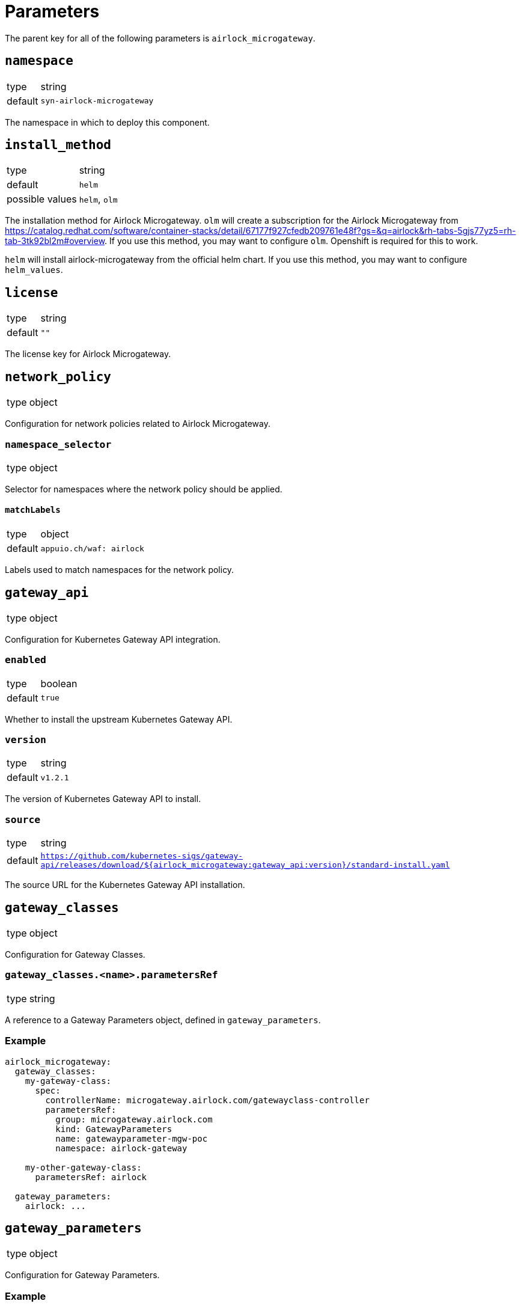 = Parameters

The parent key for all of the following parameters is `airlock_microgateway`.

== `namespace`

[horizontal]
type:: string
default:: `syn-airlock-microgateway`

The namespace in which to deploy this component.


== `install_method`

[horizontal]
type:: string
default:: `helm`
possible values:: `helm`, `olm`

The installation method for Airlock Microgateway.
`olm` will create a subscription for the Airlock Microgateway from https://catalog.redhat.com/software/container-stacks/detail/67177f927cfedb209761e48f?gs=&q=airlock&rh-tabs-5gjs77yz5=rh-tab-3tk92bl2m#overview.
If you use this method, you may want to configure `olm`.
Openshift is required for this to work.

`helm` will install airlock-microgateway from the official helm chart.
If you use this method, you may want to configure `helm_values`.


== `license`

[horizontal]
type:: string
default:: `""`

The license key for Airlock Microgateway.


== `network_policy`

[horizontal]
type:: object

Configuration for network policies related to Airlock Microgateway.

=== `namespace_selector`

[horizontal]
type:: object

Selector for namespaces where the network policy should be applied.

==== `matchLabels`

[horizontal]
type:: object
default:: `appuio.ch/waf: airlock`

Labels used to match namespaces for the network policy.


== `gateway_api`

[horizontal]
type:: object

Configuration for Kubernetes Gateway API integration.

=== `enabled`

[horizontal]
type:: boolean
default:: `true`

Whether to install the upstream Kubernetes Gateway API.

=== `version`

[horizontal]
type:: string
default:: `v1.2.1`

The version of Kubernetes Gateway API to install.

=== `source`

[horizontal]
type:: string
default:: `https://github.com/kubernetes-sigs/gateway-api/releases/download/${airlock_microgateway:gateway_api:version}/standard-install.yaml`

The source URL for the Kubernetes Gateway API installation.


== `gateway_classes`

[horizontal]
type:: object

Configuration for Gateway Classes.

=== `gateway_classes.<name>.parametersRef`

[horizontal]
type:: string

A reference to a Gateway Parameters object, defined in `gateway_parameters`.

=== Example

[source,yaml]
----
airlock_microgateway:
  gateway_classes:
    my-gateway-class:
      spec:
        controllerName: microgateway.airlock.com/gatewayclass-controller
        parametersRef:
          group: microgateway.airlock.com
          kind: GatewayParameters
          name: gatewayparameter-mgw-poc
          namespace: airlock-gateway

    my-other-gateway-class:
      parametersRef: airlock

  gateway_parameters:
    airlock: ...
----


== `gateway_parameters`

[horizontal]
type:: object

Configuration for Gateway Parameters.

=== Example

[source,yaml]
----
airlock_microgateway:
  gateway_parameters:
    airlock:
      spec:
        defaults:
          downstream:
            remoteIP:
              xff:
                numTrustedHops: 1
        kubernetes:
          deployment:
            automountServiceAccountToken: false
            engineContainer: {}
            placement: {}
            replicas: 1
          service:
            type: ClusterIP
        logging:
          level: info
----


== `helm_values`

[horizontal]
type:: object
default::
```
operator:
  gatewayAPI:
    enabled: true
    podMonitor:
      create: true
      labels:
        release: "kube-prometheus-stack"
  serviceMonitor:
    create: true
    labels:
      release: "kube-prometheus-stack"
dashboards:
  create: true
```

Configuration values for the Helm chart installation. See the official Airlock documentation for more details: https://docs.airlock.com/microgateway/4.5/index/1726159368039.html


== `olm`

[horizontal]
type:: object

Configuration for OLM (Operator Lifecycle Manager) installation.

=== `version`

[horizontal]
type:: string
default:: `stable`

The version of the OLM operator to install.

=== `channel`

[horizontal]
type:: string
default:: `${airlock_microgateway:olm:version}`

The OLM channel to use.

=== `config`

[horizontal]
type:: object

Configuration for the OLM operator.

==== `create_pod_monitor`

[horizontal]
type:: boolean
default:: `true`

Whether to create a PodMonitor for the OLM operator.


== `charts`

[horizontal]
type:: object

Configuration for Helm charts.

=== `microgateway`

[horizontal]
type:: object

Configuration for the Microgateway chart.

==== `version`

[horizontal]
type:: string
default:: `4.5.2`

The version of the Microgateway chart to install.

==== `source`

[horizontal]
type:: string
default:: `oci://quay.io/airlockcharts/microgateway`

The source URL for the Microgateway chart.


== Example

[source,yaml]
----
parameters:
  airlock_microgateway:
    namespace: syn-airlock-microgateway

    install_method: helm

    license: |
      -----BEGIN LICENSE-----
      AAAAAAAAAAAAAAAAAAAAAAAAAAAAAAAAAAAAAAAAAAAAAAAAAAAAAAAAAAAA
      AAAAAAAAAAAAAAAAAAAAAAAAAAAAAAAAAAAAAAAAAAAAAAAAAAAAAAAAAAAA
      AAAAAAAAAAAAAAAAAAAAAAAAAAAAAAAAAAAAAAAAAAAAAAAAAAAAAAAAAAAA
      AAAAAAAAAAAAAAAAAAAAAAAAAAAAAAAAAAAAAAAAAAAAAAAAAAAAAAAAAAAA
      AAAAAAAAAAAAAAAAAAAAAAAAAAAAAAAAAAAAAAAAAAAAAAAAAAAAAAAAAAAA
      AAAAAAAAAAAAAAAAAAAAAAAAAAAAAAAAAAAAAAAAAAAAAAAAAAAAAAAAAAAA
      AAAAAAAAAAAAAAAAAAAAAAAAAAAAAAAAAAAAAAAAAAAAAAAAAAAAAAAAAAAA
      AAAAAAAAAAAAAAAAAAAAAAAAAAAAAAAAAAAAAAAAAAAAAAAAAAAAAAAAAAAA
      AAAAAAAAAAAAAAAAAAAAAAAAAAAAAAAAAAAAAAAAAAAAAAAAAAAAAAAAAAAA
      AAAAAAAAAAAAAAAAAAAAAAAAAAAAAAAAAAAAAAAAAAAAAAAAAAAAAAAAAAAA
      AAAAAAAAAAAAAAAAAAAAAAAAAAAAAAAAAAAAAAAAAAAAAAAAAAAAAAAAAAAA
      AAAAAAAAAAAAAAAAAAAAAAAAAAAAAAAAAAAAAAAAAAAAAAAAAAAAAAAAAAAA
      AAAAAAAAAAAAAAAAAAAAAAAAAAAAAAAAAAAAAAAAAAAAAAAAAAAAAAAAAAAA
      AAAAAAAAAAAAAAAAAAAAAAAAAAAAAAAAAAAAAAAAAAAAAAAAAAAAAAAAAAAA
      AAAAAAAAAAAAAAAAAAAAAAAAAAAAAAAAAAAAAAAAAAAAAAAAAAAAAAAAAAAA
      AAAAAAAAAAAAAAAAAAAAAAAAAAAAAAAAAAAAAAAAAAAAAAAAAAAAAAAAAAAA
      AAAAAAAAAAAAAAAAAAAAAAAAAAAAAAAAAAAAAAAAAAAAAAAAAAAAAAAAAAAA
      AAAAAAAAAAAAAAAAAAAAAAAAAAAAAAAAAAAAAAAAAAAAAAAAAAAAAAAAAAAA
      AAAAAAAAAAAAAAAAAAAAAAAAAAAAAAAAAAAAAAAAAAAAAAAAAAAAAAAAAAAA
      AAAAAA==
      -----END LICENSE-----
      -- Airlock Microgateway --
      License Type                 Premium
      ID                           aaaaaaaa-bbbb-cccc-dddd-eeeeeeeeeeee
      Owner                        OWNER
      Trial                        true
      Email                        foo@foo.bar
      Environment                  Temporary
      Valid Until                  2025-06-30
      Requests per Month           10000000
      Module Base                  on
      Module Auth                  on
      ---------------------

    network_policy:
      namespace_selector:
        matchLabels:
          'appuio.ch/waf': 'airlock'

    gateway_api:
      enabled: true
      version: "v1.2.1"

    charts:
      microgateway:
        version: "4.5.3"

----
